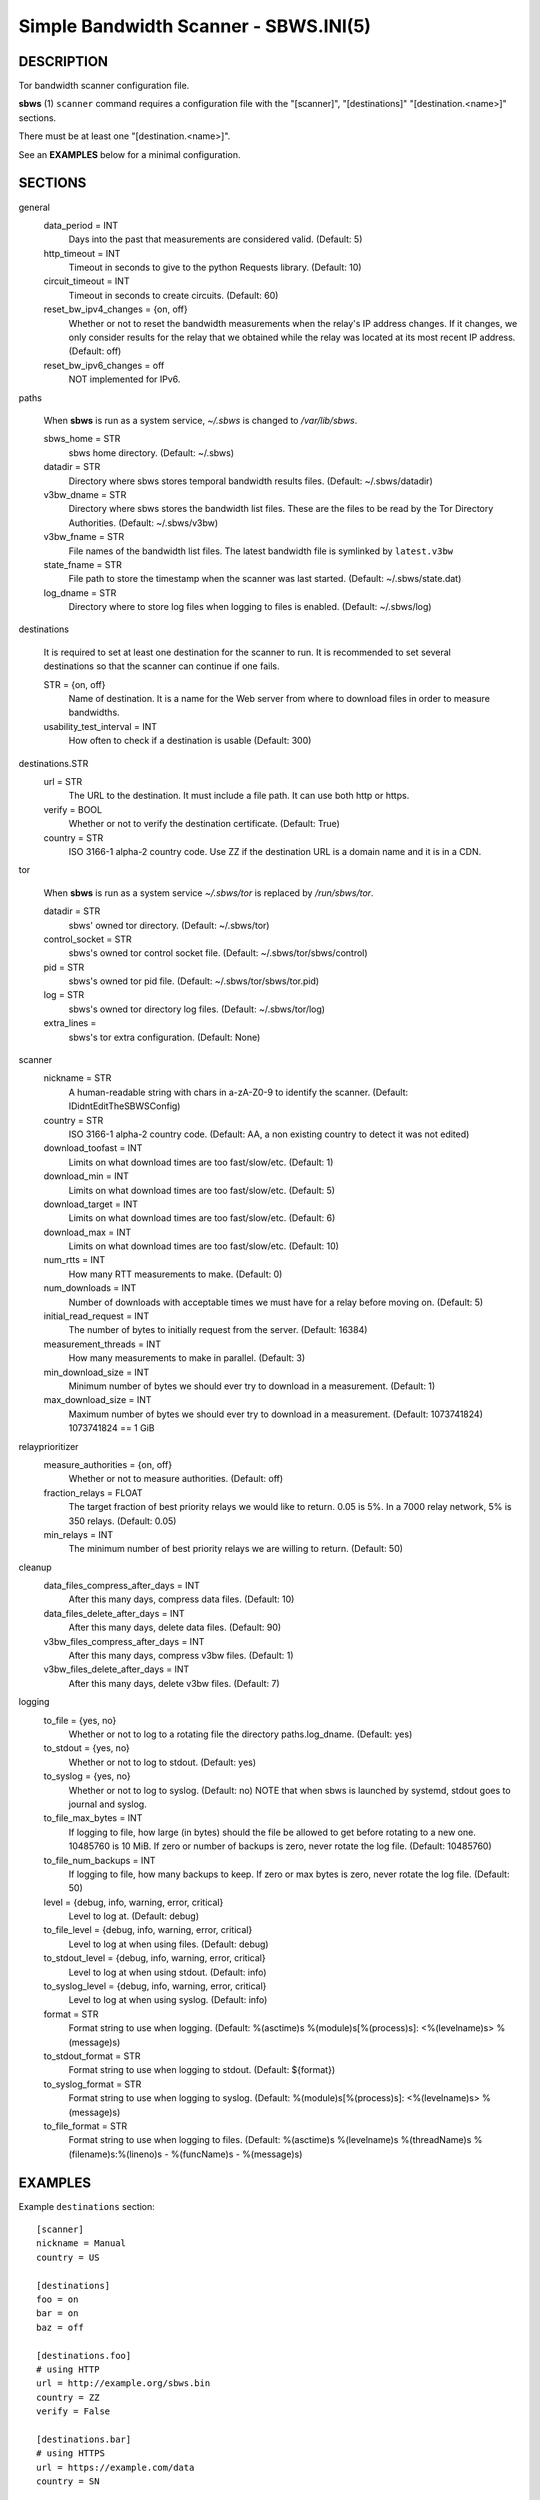 Simple Bandwidth Scanner - SBWS.INI(5)
======================================

DESCRIPTION
-----------

Tor bandwidth scanner configuration file.

**sbws** (1) ``scanner`` command requires a configuration file with the
"[scanner]", "[destinations]" "[destination.<name>]" sections.

There must be at least one "[destination.<name>]".

See an **EXAMPLES** below for a minimal configuration.

SECTIONS
---------

general
  data_period = INT
    Days into the past that measurements are considered valid. (Default: 5)
  http_timeout = INT
    Timeout in seconds to give to the python Requests library. (Default: 10)
  circuit_timeout = INT
    Timeout in seconds to create circuits. (Default: 60)
  reset_bw_ipv4_changes = {on, off}
    Whether or not to reset the bandwidth measurements when the relay's IP
    address changes. If it changes, we only consider results for the relay that
    we obtained while the relay was located at its most recent IP address.
    (Default: off)
  reset_bw_ipv6_changes = off
    NOT implemented for IPv6.

paths

  When **sbws** is run as a system service, `~/.sbws` is changed to
  `/var/lib/sbws`.

  sbws_home = STR
    sbws home directory. (Default: ~/.sbws)
  datadir = STR
    Directory where sbws stores temporal bandwidth results files.
    (Default: ~/.sbws/datadir)
  v3bw_dname = STR
    Directory where sbws stores the bandwidth list files.
    These are the files to be read by the Tor Directory Authorities.
    (Default: ~/.sbws/v3bw)
  v3bw_fname = STR
    File names of the bandwidth list files.
    The latest bandwidth file is symlinked by ``latest.v3bw``
  state_fname = STR
    File path to store the timestamp when the scanner was last started.
    (Default: ~/.sbws/state.dat)
  log_dname = STR
    Directory where to store log files when logging to files is enabled.
    (Default: ~/.sbws/log)

destinations

  It is required to set at least one destination for the scanner to run.
  It is recommended to set several destinations so that the scanner can
  continue if one fails.

  STR = {on, off}
    Name of destination. It is a name for the Web server from where to
    download files in order to measure bandwidths.

  usability_test_interval = INT
    How often to check if a destination is usable (Default: 300)

destinations.STR
  url = STR
    The URL to the destination. It must include a file path.
    It can use both http or https.
  verify = BOOL
    Whether or not to verify the destination certificate.
    (Default: True)
  country = STR
    ISO 3166-1 alpha-2 country code.
    Use ZZ if the destination URL is a domain name and it is in a CDN.

tor

  When **sbws** is run as a system service `~/.sbws/tor` is replaced by
  `/run/sbws/tor`.

  datadir = STR
    sbws' owned tor directory. (Default: ~/.sbws/tor)
  control_socket = STR
    sbws's owned tor control socket file.
    (Default: ~/.sbws/tor/sbws/control)
  pid = STR
    sbws's owned tor pid file. (Default: ~/.sbws/tor/sbws/tor.pid)
  log = STR
    sbws's owned tor directory log files. (Default: ~/.sbws/tor/log)
  extra_lines =
    sbws's tor extra configuration. (Default: None)

scanner
  nickname = STR
    A human-readable string with chars in a-zA-Z0-9 to identify the scanner.
    (Default: IDidntEditTheSBWSConfig)
  country = STR
    ISO 3166-1 alpha-2 country code.
    (Default: AA, a non existing country to detect it was not edited)
  download_toofast = INT
    Limits on what download times are too fast/slow/etc. (Default: 1)
  download_min = INT
    Limits on what download times are too fast/slow/etc. (Default: 5)
  download_target = INT
    Limits on what download times are too fast/slow/etc. (Default: 6)
  download_max = INT
    Limits on what download times are too fast/slow/etc. (Default: 10)
  num_rtts = INT
    How many RTT measurements to make. (Default: 0)
  num_downloads = INT
    Number of downloads with acceptable times we must have for a relay before
    moving on. (Default: 5)
  initial_read_request = INT
    The number of bytes to initially request from the server. (Default: 16384)
  measurement_threads = INT
    How many measurements to make in parallel. (Default: 3)
  min_download_size = INT
    Minimum number of bytes we should ever try to download in a measurement.
    (Default: 1)
  max_download_size = INT
    Maximum number of bytes we should ever try to download in a measurement.
    (Default: 1073741824) 1073741824 == 1 GiB

relayprioritizer
  measure_authorities = {on, off}
    Whether or not to measure authorities. (Default: off)
  fraction_relays = FLOAT
    The target fraction of best priority relays we would like to return.
    0.05 is 5%. In a 7000 relay network, 5% is 350 relays. (Default: 0.05)
  min_relays = INT
    The minimum number of best priority relays we are willing to return.
    (Default: 50)

cleanup
  data_files_compress_after_days = INT
    After this many days, compress data files. (Default: 10)
  data_files_delete_after_days = INT
    After this many days, delete data files. (Default: 90)
  v3bw_files_compress_after_days = INT
    After this many days, compress v3bw files. (Default: 1)
  v3bw_files_delete_after_days = INT
    After this many days, delete v3bw files. (Default: 7)

logging
  to_file = {yes, no}
    Whether or not to log to a rotating file the directory paths.log_dname.
    (Default: yes)
  to_stdout = {yes, no}
    Whether or not to log to stdout. (Default: yes)
  to_syslog = {yes, no}
    Whether or not to log to syslog. (Default: no)
    NOTE that when sbws is launched by systemd, stdout goes to journal and
    syslog.
  to_file_max_bytes = INT
    If logging to file, how large (in bytes) should the file be allowed to get
    before rotating to a new one. 10485760 is 10 MiB. If zero or number of
    backups is zero, never rotate the log file. (Default: 10485760)
  to_file_num_backups = INT
    If logging to file, how many backups to keep. If zero or max bytes is zero,
    never rotate the log file. (Default: 50)
  level = {debug, info, warning, error, critical}
    Level to log at. (Default: debug)
  to_file_level = {debug, info, warning, error, critical}
    Level to log at when using files. (Default: debug)
  to_stdout_level = {debug, info, warning, error, critical}
    Level to log at when using stdout. (Default: info)
  to_syslog_level = {debug, info, warning, error, critical}
    Level to log at when using syslog. (Default: info)
  format = STR
    Format string to use when logging.
    (Default: %(asctime)s %(module)s[%(process)s]: <%(levelname)s> %(message)s)
  to_stdout_format = STR
    Format string to use when logging to stdout. (Default: ${format})
  to_syslog_format = STR
    Format string to use when logging to syslog.
    (Default: %(module)s[%(process)s]: <%(levelname)s> %(message)s)
  to_file_format = STR
    Format string to use when logging to files.
    (Default: %(asctime)s %(levelname)s %(threadName)s %(filename)s:%(lineno)s - %(funcName)s - %(message)s)

EXAMPLES
--------

Example ``destinations`` section::

    [scanner]
    nickname = Manual
    country = US

    [destinations]
    foo = on
    bar = on
    baz = off

    [destinations.foo]
    # using HTTP
    url = http://example.org/sbws.bin
    country = ZZ
    verify = False

    [destinations.bar]
    # using HTTPS
    url = https://example.com/data
    country = SN

    [destinations.baz]
    # this will be ignored
    url = https://example.net/ask/stan/where/the/file/is.exe
    country = TH

FILES
-----

$HOME/.sbws.ini
   Default ``sbws`` user configuration path.

Any other path to the configuration file can be specified using the
``sbws`` argument ``-c``

SEE ALSO
---------

**sbws** (1), https://sbws.readthedocs.org.

BUGS
----

Please report bugs at https://gitlab.torproject.org/tpo/network-health/sbws/-/issues/.

